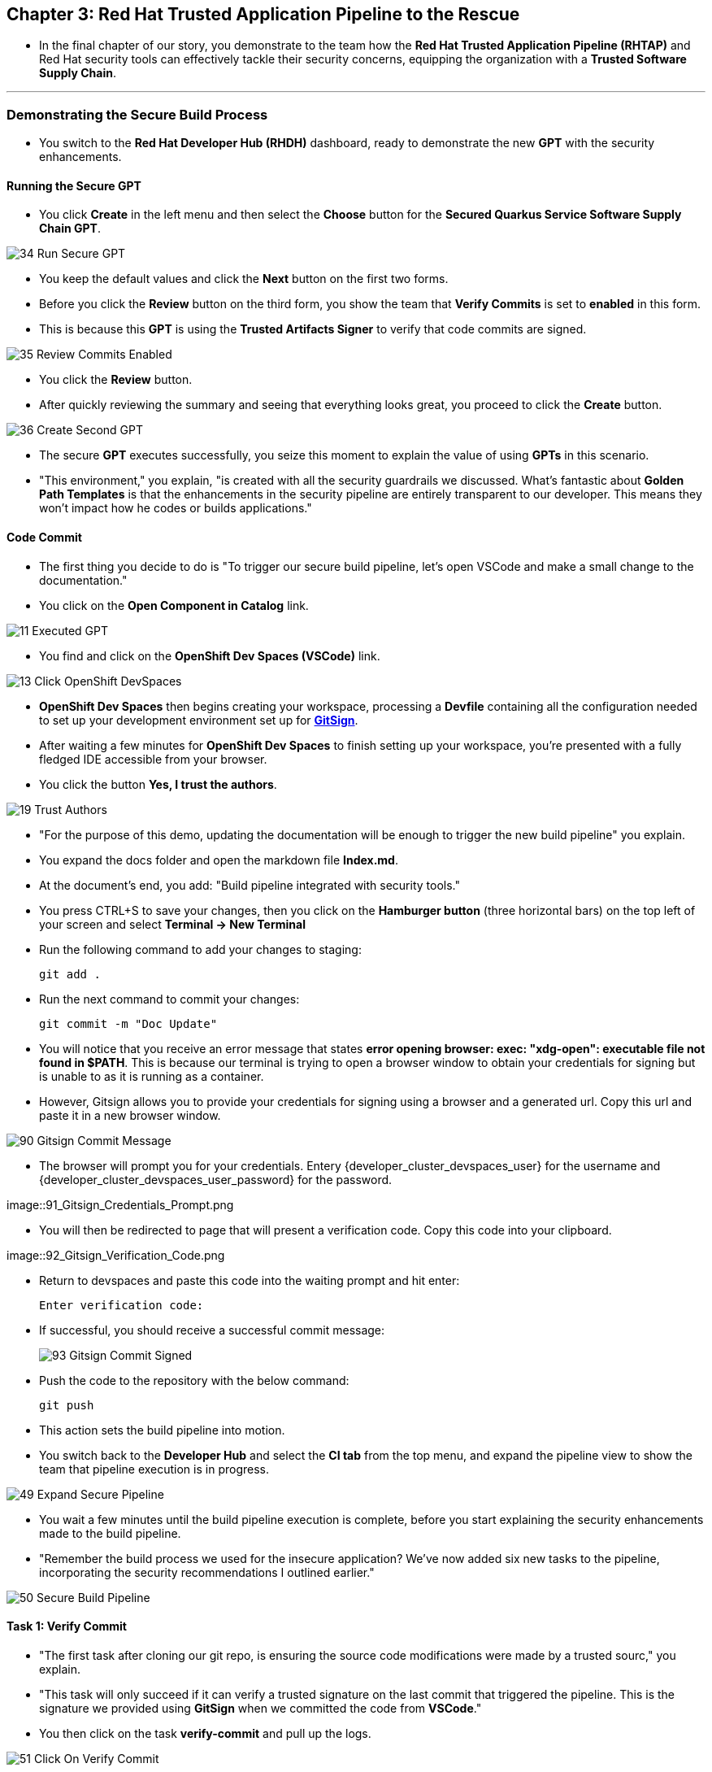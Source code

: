 == Chapter 3:  Red Hat Trusted Application Pipeline to the Rescue

* In the final chapter of our story, you demonstrate to the team how the *Red Hat Trusted Application Pipeline (RHTAP)* and Red Hat security tools can effectively tackle their security concerns, equipping the organization with a *Trusted Software Supply Chain*.

'''

=== Demonstrating the Secure Build Process

* You switch to the *Red Hat Developer Hub (RHDH)* dashboard, ready to demonstrate the new *GPT* with the security enhancements.

==== Running the Secure GPT

* You click *Create* in the left menu and then select the *Choose* button for the *Secured Quarkus Service Software Supply Chain GPT*.

image::34_Run_Secure_GPT.png[]

* You keep the default values and click the *Next* button on the first two forms.
* Before you click the *Review* button on the third form, you show the team that *Verify Commits* is set to *enabled* in this form.
* This is because this *GPT* is using the *Trusted Artifacts Signer* to verify that code commits are signed.

image::35_Review_Commits_Enabled.png[]

* You click the *Review* button.
* After quickly reviewing the summary and seeing that everything looks great, you proceed to click the *Create* button.

image::36_Create_Second_GPT.png[]

* The secure *GPT* executes successfully, you seize this moment to explain the value of using *GPTs* in this scenario.
* "This environment," you explain, "is created with all the security guardrails we discussed. What's fantastic about *Golden Path Templates* is that the enhancements in the security pipeline are entirely transparent to our developer. This means they won't impact how he codes or builds applications."

==== Code Commit

* The first thing you decide to do is "To trigger our secure build pipeline, let's open VSCode and make a small change to the documentation."

* You click on the *Open Component in Catalog* link.

image::11_Executed_GPT.png[]

* You find and click on the *OpenShift Dev Spaces (VSCode)* link.

image::13_Click_OpenShift_DevSpaces.png[]

* *OpenShift Dev Spaces* then begins creating your workspace, processing a *Devfile* containing all the configuration needed to set up your development environment set up for link:glossary.html#gitsign[*GitSign*,window=_blank].

* After waiting a few minutes for *OpenShift Dev Spaces* to finish setting up your workspace, you're presented with a fully fledged IDE accessible from your browser.
* You click the button *Yes, I trust the authors*.

image::19_Trust_Authors.png[]

* "For the purpose of this demo, updating the documentation will be enough to trigger the new build pipeline" you explain.
* You expand the docs folder and open the markdown file *Index.md*.
* At the document's end, you add: "Build pipeline integrated with security tools."
* You press CTRL+S to save your changes, then you click on the *Hamburger button* (three horizontal bars) on the top left of your screen and select *Terminal -> New Terminal*
* Run the following command to add your changes to staging:
+
[source, role="execute"]
----
git add .
----
* Run the next command to commit your changes:
+
[source, role="execute"]
----
git commit -m "Doc Update"
----
* You will notice that you receive an error message that states *error opening browser: exec: "xdg-open": executable file not found in $PATH*.  This is because our terminal is trying to open a browser window to obtain your credentials for signing but is unable to as it is running as a container.
* However, Gitsign allows you to provide your credentials for signing using a browser and a generated url.  Copy this url and paste it in a new browser window.

image::90_Gitsign_Commit_Message.png[]

* The browser will prompt you for your credentials.  Entery {developer_cluster_devspaces_user} for the username and {developer_cluster_devspaces_user_password} for the password.

image::91_Gitsign_Credentials_Prompt.png

* You will then be redirected to page that will present a verification code.  Copy this code into your clipboard.

image::92_Gitsign_Verification_Code.png

* Return to devspaces and paste this code into the waiting prompt and hit enter:
+
[source, role="execute"]
----
Enter verification code:
----

* If successful, you should receive a successful commit message:
+
image::93_Gitsign_Commit_Signed.png[]

* Push the code to the repository with the below command:
+
[source, role="execute"]
----
git push
----

* This action sets the build pipeline into motion.
* You switch back to the *Developer Hub* and select the *CI tab* from the top menu, and expand the pipeline view to show the team that pipeline execution is in progress.

image::49_Expand_Secure_Pipeline.png[]

* You wait a few minutes until the build pipeline execution is complete, before you start explaining the security enhancements made to the build pipeline.
* "Remember the build process we used for the insecure application? We’ve now added six new tasks to the pipeline, incorporating the security recommendations I outlined earlier."

image::50_Secure_Build_Pipeline.png[]

==== Task 1: Verify Commit

* "The first task after cloning our git repo, is ensuring the source code modifications were made by a trusted sourc," you explain.
* "This task will only succeed if it can verify a trusted signature on the last commit that triggered the pipeline. This is the signature we provided using *GitSign* when we committed the code from *VSCode*."
* You then click on the task *verify-commit* and pull up the logs.

image::51_Click_On_Verify_Commit.png[]

* "Here in the log, you can see the user we used and the comment we provided when we made the last code change.”
* "The *verify-commit* task executes the command link:https://git-scm.com/book/en/v2/Git-Tools-Signing-Your-Work[*git verify-commit*,window=_blank] to verify that the signature is valid, before the pipeline moves to the next task." you point out.

image::52_Verify_Commit_Log.png[]

==== Task 2: Scan Source

* "After we package the code, running a static analysis to detect any potential bugs or code style violations is a good idea."
* I've setup a task called *scan-source* task, we utilize a tool called link:https://www.sonarsource.com/products/sonarqube[*SonarQube*,window=_blank] to analyze the source code and provide reports based on its quality.

image::53_Scan_Source_Task.png[]

* "We can view the scan results from the pipeline logs as we did before, or we could log in to *SonarQube* to get an in-depth report."
* "Let's look at the *SonarQube* report this time," you decide.
* To access *SonarQube*, you use the following link:
** SonarQube URL: link:{developer_cluster_sonarqube_url}[*SonarQube*,window=_blank]
** Username: {developer_cluster_sonarqube_username}
** Password: {developer_cluster_sonarqube_password}
* You click on the project link in the *SonarQube* Dashboard.

image::54_SonarQube_Dashboard.png[]

* "Our application has passed the validation test by *SonarQube*, with a few minor issues," you observe.
* "I do recommend that you look into those issues nevertheless."

image::55_SonarQube_Report.png[]

=== Task 3: Build and Sign Image

* "Similar to your original pipeline, the *build-sign-image* task is responsible for building a container image based on your verified source code. It then generates the *Software Bill of Materials (SBOM)* we discussed earlier."
* "This *SBOM* is then pushed to our *Red Hat Quay* registry upon successful completion of this task," you explain.

image::56_Build_Sign_Image.png[]

* "As I explained before, we 've also configured *Tekton Chains* to automatically sign the container image, attest to it, and apply the SLSA Provenance to it."
* "All of these additional artifacts are then stored in the image registry, alongside your container image.”
* "This brings a higher degree of trust and verification to our processes, the shield you see in the pipeline view indicates that *Tekton Chains* has done its job and successfully signed our artifacts.” you explain.

image::58_Signed_Pipeline_Run.png[]

* You then switch to the image registry tab and point to the screen, showing that the generated attestation, signature, and SBOM files are sitting side-by-side with the resulting container image produced by the pipeline in the registry.

image::59_Generated_Artifacts_Registery.png[]

=== Task 4: Image Scan

* "Let's switch back to our pipeline view in *RHDH*, and look at the tasks performed by link:glossary.html#acs[*Red Hat Advanced Cluster Security (ACS)*,window=_blank]," you suggest.
* "The *acs-image-scan* task performs an image scan to identify known vulnerabilities within the container image. It compares the image components against known vulnerability databases, uncovering any CVEs (Common Vulnerabilities and Exposures) that might compromise the container."

image::60_ACS_Image_Scan_Task.png[]

* "We can review the report generated by *ACS*." you note, as you click on the *Output* icon under *ACTIONS*.

image::61_Click_Output.png[]

* "Here you can see that we have 3 critical vulnerabilities, but what's great is that we also receive recommendations to upgrade to the version where those vulnerabilities are addressed."

image::62_Image_Scan_Result.png[]

=== Task 5: ACS Image Check

* You switch back to the pipeline view as you explain: "*ACS* doesn't stop at scanning; it can also assess whether the image adheres to predefined rules by performing an image check".
* "The *image-scan-check* task evaluates the container image against policies and compliance standards. This includes not running as root, using approved base images, or avoiding prohibited software packages, for example."

image::63_ACS_Image_Check_Task.png[]

* "Once again, we can view the analysis results," you say, clicking on the *Output* icon under *ACTIONS* and then selecting the *Image Check* tab.
* "In this report, you can see all the violations that *ACS* detected and the recommended remediation actions."

image::64_Image_Check_Result.png[]

=== Task 6: Export SBOM

image::65_Scan_Export_SBOM_Task.png[]


* You then demonstrate how to access the generated *SBOM* by clicking the link that's readily available in your pipeline view.

image::57_SBOM_Link.png[]

* After you click you immediately see the generated SBOM.

image::66_SBOM.png[]

=== Demonstrating the Secure Deploy Process

* Addressing the QA engineer, you begin, “Now, I'm going to show you how to validate that an image is signed before deploying it for testing.”
* “You'll use the link:glossary.html#ec[*Enterprise Contract CLI (ec)*,window=_blank] along with *Cosign* to first check the original image from the insecure application. I've prepared a script specifically for this purpose.”
* You execute the command in the QA environment terminal:
+
[source, role="execute"]
----
sh validate-insecured.sh
----

image::67_Validate_Insecure_Image.png[]

* “As expected, the validation of this image failed. Now, let’s validate the secure image that we just built in the same way,” you indicate, and then you run the following command:
+
[source, role="execute"]
----
sh validate-secured.sh
----

* "Obviously, the validation is successful with the secure image.” you conclude, pointing at the success result in the terminal.

image::79_EC_Validation_Success.png[]

* "We can also test our *0-Trusted Signature Policy*, by deploying both images to *OpenShift*, first we'll test the policy against the insecure image.
* You execute the command to deploy the insecure image in the QA environment terminal:
+
[source, role="execute"]
----
sh deploy-insecured.sh
----
* "The policy does its job and stops us from deploying the insecure application."


* You then execute the command to deploy the image built by the secure pipeline in the QA environment terminal:
+
[source, role="execute"]
----
sh deploy-secured.sh
----
* "This time the deployment is successful and you can proceed to test this application and promote to production with confidence.", you assure the QA Engineer.

=== Workshop - Summary

As we close the curtains on this workshop, it’s important to reflect on the journey we’ve embarked on together.
Throughout this experience, you've stepped into the shoes of developers, QA engineers, and security professionals, confronting head-on the hurdles that each role faces. More importantly, you've seen firsthand how the Red Hat Developer Hub (RHDH) and the Red Hat Trusted Application Pipeline (RHTAP) can transform these challenges into stepping stones for innovation and a solid foundation for building applications in a *Trusted Software Supply Chain*.
Thank you for joining us on this journey. May the knowledge you’ve gained empower you to become a beacon of innovation and security in your organization. Here's to your success in crafting a future built on innovation and security!

